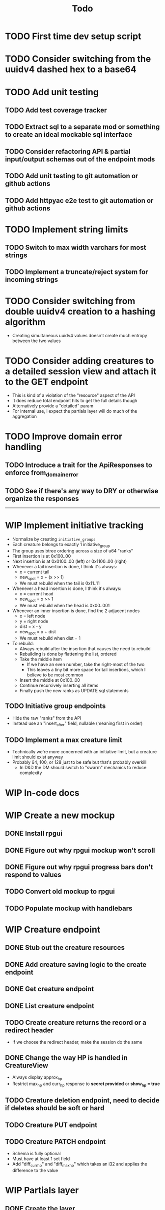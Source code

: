 #+STARTUP: showall
#+TODO: TODO(t) WIP(w) | DONE(d) CANCELLED(c)
#+TITLE: Todo

* TODO First time dev setup script

* TODO Consider switching from the uuidv4 dashed hex to a base64

* TODO Add unit testing
** TODO Add test coverage tracker
** TODO Extract sql to a separate mod or something to create an ideal mockable sql interface
** TODO Consider refactoring API & partial input/output schemas out of the endpoint mods
** TODO Add unit testing to git automation or github actions
** TODO Add httpyac e2e test to git automation or github actions

* TODO Implement string limits
** TODO Switch to max width varchars for most strings
** TODO Implement a truncate/reject system for incoming strings

* TODO Consider switching from double uuidv4 creation to a hashing algorithm
    - Creating simultaneous uuidv4 values doesn't create much entropy between the two values

* TODO Consider adding creatures to a detailed session view and attach it to the GET endpoint
    - This is kind of a violation of the "resource" aspect of the API
    - It does reduce total endpoint hits to get the full details though
    - Alternatively provide a "detailed" param
    - For internal use, I expect the partials layer will do much of the aggregation

* TODO Improve domain error handling
** TODO Introduce a trait for the ApiResponses to enforce from_domain_error
** TODO See if there's any way to DRY or otherwise organize the responses

-----

* WIP Implement initiative tracking
    - Normalize by creating ~initiative_groups~
    - Each creature belongs to exactly 1 initiative_group
    - The group uses btree ordering across a size of u64 "ranks"
    - First insertion is at 0x100..00
    - Next insertion is at 0x0100..00 (left) or 0x1100..00 (right)
    - Whenever a tail insertion is done, I think it's always:
        - x = current tail
        - new_spot = x + (x >> 1)
        - We must rebuild when the tail is 0x11..11
    - Whenever a head insertion is done, I think it's always:
        - x = current head
        - new_spot = x >> 1
        - We must rebuild when the head is 0x00..001
    - Whenever an inner insertion is done, find the 2 adjacent nodes
        - x = left node
        - y = right node
        - dist = x - y
        - new_spot = x + dist
        - We must rebuild when dist = 1
    - To rebuild:
        - Always rebuild after the insertion that causes the need to rebuild
        - Rebuilding is done by flattening the list, ordered
        - Take the middle item
            - If we have an even number, take the right-most of the two
            - This leaves a tiny bit more space for tail insertions, which I believe to be most common
        - Insert the middle at 0x100..00
        - Continue recursively inserting all items
        - Finally push the new ranks as UPDATE sql statements
** TODO Initiative group endpoints
    - Hide the raw "ranks" from the API
    - Instead use an "insert_after" field, nullable (meaning first in order)
** TODO Implement a max creature limit
    - Technically we're more concerned with an initiative limit, but a creature limit should exist anyway
    - Probably 64, 100, or 128 just to be safe but that's probably overkill
        - In D&D the DM should switch to "swarm" mechanics to reduce complexity

* WIP In-code docs

* WIP Create a new mockup
** DONE Install rpgui
** DONE Figure out why rpgui mockup won't scroll
** DONE Figure out why rpgui progress bars don't respond to values
** TODO Convert old mockup to rpgui
** TODO Populate mockup with handlebars

* WIP Creature endpoint
** DONE Stub out the creature resources
** DONE Add creature saving logic to the create endpoint
** DONE Get creature endpoint
** DONE List creature endpoint
** TODO Create creature returns the record or a redirect header
    - If we choose the redirect header, make the session do the same
** DONE Change the way HP is handled in CreatureView
    - Always display approx_hp
    - Restrict max_hp and curr_hp response to *secret provided* or *show_hp = true*
** TODO Creature deletion endpoint, need to decide if deletes should be soft or hard
** TODO Creature PUT endpoint
** TODO Creature PATCH endpoint
    - Schema is fully optional
    - Must have at least 1 set field
    - Add "diff_curr_hp" and "diff_max_hp" which takes an i32 and applies the difference to the value

* WIP Partials layer
** DONE Create the layer
** TODO Create the playerview creature partial
** TODO Create the gmview creature partial

* WIP External asset cleanup
** DONE Move external assets to a separate folder
** TODO Consider pulling the external assets in another way
    - Git submodules?
    - A wget for the icons?
** TODO Attribute external assets properly
** TODO Make a tokei Makefile target, exclude the external assets

* WIP Create a more expressive icon system
** TODO /api/v1/icon?base=some_svg&color=some_hex
    - Should this even live in /api? It's probably fine, it is a resource...
    - Reads in a base svg
    - Can alter the stroke color
    - Can blit the SVG over a background
    - Can decorate with a second svg overlay or mask maybe?
    - Need to give players the ability to set these icons for creatures
    - May want the ability to save icon configurations for later or copy from existing
** DONE Add an icon url to the creature, must be a local url

-----

* DONE Add logging
    - need access logs at least

* DONE Write a design pattern overview

* DONE Improve error handling

* DONE Import old mockup

* DONE Extract domain

* DONE Improve session secret/id system
    - In my previous rpghp project, I created a uuidv4 for the session secret.
    - The sha1 of that was the session id.
    - Only the session id is stored in the DB, meaning secrets cannot be retrieved.
    - The uuidv4 and sha1 of the uuidv4 can both be represented by a relatively small base64 in the url.
    - Currently the secret being in the URL is insecure;
      however I don't think too critically today about the security of a tabletop RPG helper...
    - I recently discovered the path of /session/:session_id must always have the same named parameter
        + This means that the random swap between :session_id_or_secret and :secret is not allowed
        + Could move the "admin" endpoints
        + Could make secret an auth header or something
        + Could ditch the whole idea of the generated password
        + Maybe the frontend just deals with this?
            + I think the frontend will be /playerview/SESSION_ID and /gmview/SECRET

* DONE Consider extracting the domain even higher
    - Both the API and the partials will use the domain
    - May want to bury the db pool inside of a Domain struct to make random querying impossible

* DONE Setup tests for the REST framework with httpyac
** DONE Setup a basic end to end test
** DONE Setup w/ environment to define host/port
